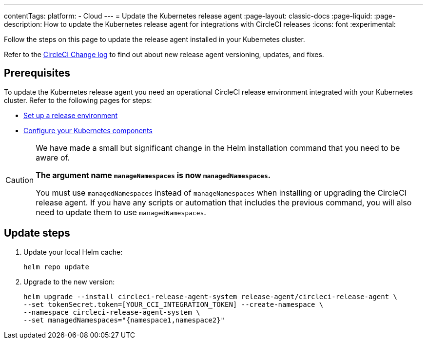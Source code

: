 ---
contentTags:
  platform:
  - Cloud
---
= Update the Kubernetes release agent
:page-layout: classic-docs
:page-liquid:
:page-description: How to update the Kubernetes release agent for integrations with CircleCI releases
:icons: font
:experimental:

Follow the steps on this page to update the release agent installed in your Kubernetes cluster.

Refer to the link:https://circleci.com/changelog/[CircleCI Change log] to find out about new release agent versioning, updates, and fixes.

[#prerequisites]
== Prerequisites

To update the Kubernetes release agent you need an operational CircleCI release environment integrated with your Kubernetes cluster. Refer to the following pages for steps:

* xref:set-up-a-release-environment#[Set up a release environment]
* xref:configure-your-kubernetes-components#[Configure your Kubernetes components]

[CAUTION]
====
We have made a small but significant change in the Helm installation command that you need to be aware of.

**The argument name `manageNamespaces` is now `managedNamespaces`.**

You must use `managedNamespaces` instead of `manageNamespaces` when installing or upgrading the CircleCI release agent. If you have any scripts or automation that includes the previous command, you will also need to update them to use `managedNamespaces`.
====

[#update-steps]
== Update steps

. Update your local Helm cache:
+
[,shell]
----
helm repo update
----
. Upgrade to the new version:
+
[,shell]
----
helm upgrade --install circleci-release-agent-system release-agent/circleci-release-agent \
--set tokenSecret.token=[YOUR_CCI_INTEGRATION_TOKEN] --create-namespace \
--namespace circleci-release-agent-system \
--set managedNamespaces="{namespace1,namespace2}"
----